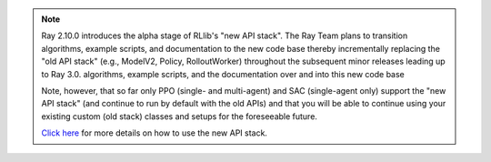 .. note::

    Ray 2.10.0 introduces the alpha stage of RLlib's "new API stack".
    The Ray Team plans to transition algorithms, example scripts, and documentation to the new code base
    thereby incrementally replacing the "old API stack" (e.g., ModelV2, Policy, RolloutWorker) throughout the subsequent minor releases leading up to Ray 3.0.
    algorithms, example scripts, and the documentation over and into this new code base

    Note, however, that so far only PPO (single- and multi-agent) and SAC (single-agent only)
    support the "new API stack" (and continue to run by default with the old APIs)
    and that you will be able to continue using your existing custom (old stack) classes
    and setups for the foreseeable future.

    `Click here </rllib/package_ref/rllib-new-api-stack.html>`__ for more details on how to use the new API stack.